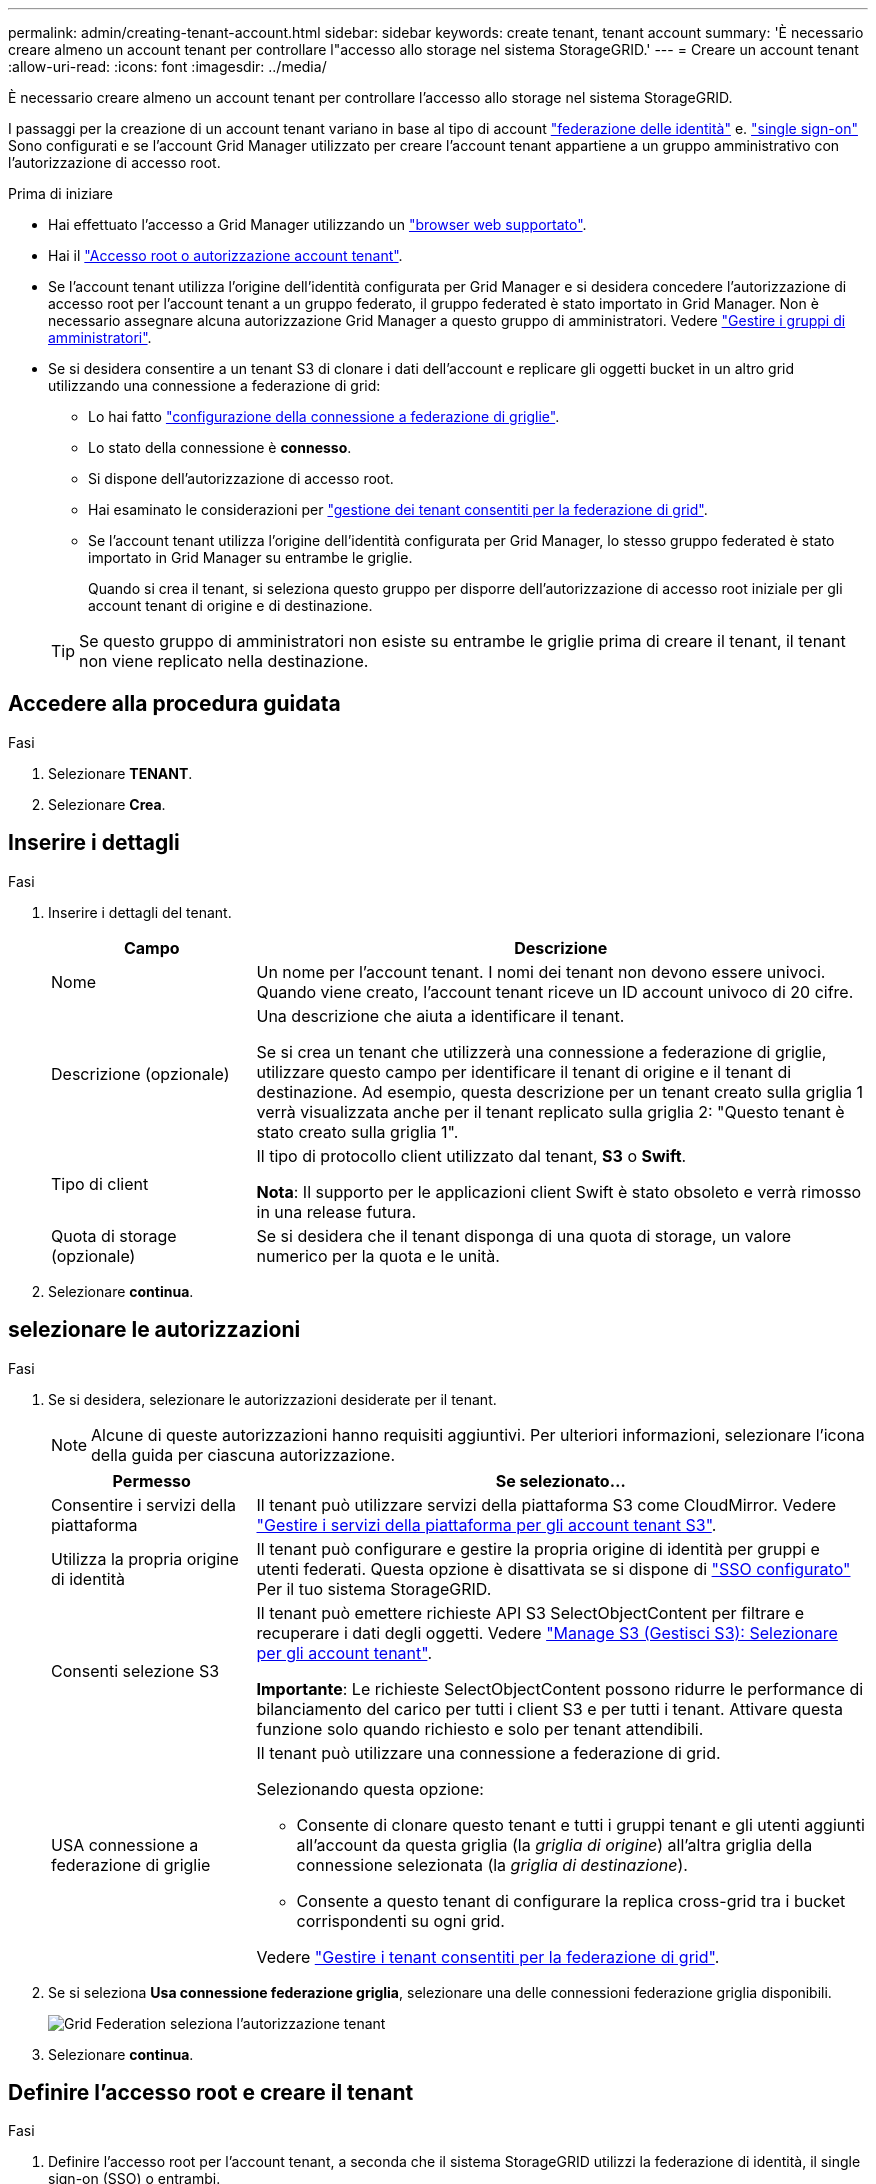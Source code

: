 ---
permalink: admin/creating-tenant-account.html 
sidebar: sidebar 
keywords: create tenant, tenant account 
summary: 'È necessario creare almeno un account tenant per controllare l"accesso allo storage nel sistema StorageGRID.' 
---
= Creare un account tenant
:allow-uri-read: 
:icons: font
:imagesdir: ../media/


[role="lead"]
È necessario creare almeno un account tenant per controllare l'accesso allo storage nel sistema StorageGRID.

I passaggi per la creazione di un account tenant variano in base al tipo di account link:using-identity-federation.html["federazione delle identità"] e. link:configuring-sso.html["single sign-on"] Sono configurati e se l'account Grid Manager utilizzato per creare l'account tenant appartiene a un gruppo amministrativo con l'autorizzazione di accesso root.

.Prima di iniziare
* Hai effettuato l'accesso a Grid Manager utilizzando un link:../admin/web-browser-requirements.html["browser web supportato"].
* Hai il link:admin-group-permissions.html["Accesso root o autorizzazione account tenant"].
* Se l'account tenant utilizza l'origine dell'identità configurata per Grid Manager e si desidera concedere l'autorizzazione di accesso root per l'account tenant a un gruppo federato, il gruppo federated è stato importato in Grid Manager. Non è necessario assegnare alcuna autorizzazione Grid Manager a questo gruppo di amministratori. Vedere  link:managing-admin-groups.html["Gestire i gruppi di amministratori"].
* Se si desidera consentire a un tenant S3 di clonare i dati dell'account e replicare gli oggetti bucket in un altro grid utilizzando una connessione a federazione di grid:
+
** Lo hai fatto link:grid-federation-create-connection.html["configurazione della connessione a federazione di griglie"].
** Lo stato della connessione è *connesso*.
** Si dispone dell'autorizzazione di accesso root.
** Hai esaminato le considerazioni per link:grid-federation-manage-tenants.html["gestione dei tenant consentiti per la federazione di grid"].
** Se l'account tenant utilizza l'origine dell'identità configurata per Grid Manager, lo stesso gruppo federated è stato importato in Grid Manager su entrambe le griglie.
+
Quando si crea il tenant, si seleziona questo gruppo per disporre dell'autorizzazione di accesso root iniziale per gli account tenant di origine e di destinazione.

+

TIP: Se questo gruppo di amministratori non esiste su entrambe le griglie prima di creare il tenant, il tenant non viene replicato nella destinazione.







== Accedere alla procedura guidata

.Fasi
. Selezionare *TENANT*.
. Selezionare *Crea*.




== Inserire i dettagli

.Fasi
. Inserire i dettagli del tenant.
+
[cols="1a,3a"]
|===
| Campo | Descrizione 


 a| 
Nome
 a| 
Un nome per l'account tenant. I nomi dei tenant non devono essere univoci. Quando viene creato, l'account tenant riceve un ID account univoco di 20 cifre.



 a| 
Descrizione (opzionale)
 a| 
Una descrizione che aiuta a identificare il tenant.

Se si crea un tenant che utilizzerà una connessione a federazione di griglie, utilizzare questo campo per identificare il tenant di origine e il tenant di destinazione. Ad esempio, questa descrizione per un tenant creato sulla griglia 1 verrà visualizzata anche per il tenant replicato sulla griglia 2: "Questo tenant è stato creato sulla griglia 1".



 a| 
Tipo di client
 a| 
Il tipo di protocollo client utilizzato dal tenant, *S3* o *Swift*.

*Nota*: Il supporto per le applicazioni client Swift è stato obsoleto e verrà rimosso in una release futura.



 a| 
Quota di storage (opzionale)
 a| 
Se si desidera che il tenant disponga di una quota di storage, un valore numerico per la quota e le unità.

|===
. Selezionare *continua*.




== [[admin-tenant-Select-permissions]]selezionare le autorizzazioni

.Fasi
. Se si desidera, selezionare le autorizzazioni desiderate per il tenant.
+

NOTE: Alcune di queste autorizzazioni hanno requisiti aggiuntivi. Per ulteriori informazioni, selezionare l'icona della guida per ciascuna autorizzazione.

+
[cols="1a,3a"]
|===
| Permesso | Se selezionato... 


 a| 
Consentire i servizi della piattaforma
 a| 
Il tenant può utilizzare servizi della piattaforma S3 come CloudMirror. Vedere link:../admin/manage-platform-services-for-tenants.html["Gestire i servizi della piattaforma per gli account tenant S3"].



 a| 
Utilizza la propria origine di identità
 a| 
Il tenant può configurare e gestire la propria origine di identità per gruppi e utenti federati. Questa opzione è disattivata se si dispone di link:../admin/configuring-sso.html["SSO configurato"] Per il tuo sistema StorageGRID.



 a| 
Consenti selezione S3
 a| 
Il tenant può emettere richieste API S3 SelectObjectContent per filtrare e recuperare i dati degli oggetti. Vedere link:../admin/manage-s3-select-for-tenant-accounts.html["Manage S3 (Gestisci S3): Selezionare per gli account tenant"].

*Importante*: Le richieste SelectObjectContent possono ridurre le performance di bilanciamento del carico per tutti i client S3 e per tutti i tenant. Attivare questa funzione solo quando richiesto e solo per tenant attendibili.



 a| 
USA connessione a federazione di griglie
 a| 
Il tenant può utilizzare una connessione a federazione di grid.

Selezionando questa opzione:

** Consente di clonare questo tenant e tutti i gruppi tenant e gli utenti aggiunti all'account da questa griglia (la _griglia di origine_) all'altra griglia della connessione selezionata (la _griglia di destinazione_).
** Consente a questo tenant di configurare la replica cross-grid tra i bucket corrispondenti su ogni grid.


Vedere link:../admin/grid-federation-manage-tenants.html["Gestire i tenant consentiti per la federazione di grid"].

|===
. Se si seleziona *Usa connessione federazione griglia*, selezionare una delle connessioni federazione griglia disponibili.
+
image::../media/grid-federation-select-tenant-permission.png[Grid Federation seleziona l'autorizzazione tenant]

. Selezionare *continua*.




== Definire l'accesso root e creare il tenant

.Fasi
. Definire l'accesso root per l'account tenant, a seconda che il sistema StorageGRID utilizzi la federazione di identità, il single sign-on (SSO) o entrambi.
+
[cols="1a,2a"]
|===
| Opzione | Eseguire questa operazione 


 a| 
Se la federazione delle identità non è attivata
 a| 
Specificare la password da utilizzare quando si effettua l'accesso al tenant come utente root locale.



 a| 
Se è attivata la federazione delle identità
 a| 
.. Selezionare un gruppo federated esistente per disporre dell'autorizzazione di accesso root per il tenant.
.. Facoltativamente, specificare la password da utilizzare quando si effettua l'accesso al tenant come utente root locale.




 a| 
Se sono attivate sia la federazione di identità che il single sign-on (SSO)
 a| 
Selezionare un gruppo federated esistente per disporre dell'autorizzazione di accesso root per il tenant. Nessun utente locale può accedere.

|===
. Selezionare *Crea tenant*.
+
Viene visualizzato un messaggio di successo e il nuovo tenant viene elencato nella pagina tenant. Per informazioni su come visualizzare i dettagli del tenant e monitorare l'attività del tenant, vedere link:../monitor/monitoring-tenant-activity.html["Monitorare l'attività del tenant"].

. Se è stata selezionata l'autorizzazione *Usa connessione federazione griglia* per il tenant:
+
.. Verificare che un tenant identico sia stato replicato nell'altra griglia della connessione. I tenant di entrambe le griglie avranno lo stesso ID account a 20 cifre, il nome, la descrizione, la quota e le autorizzazioni.
+

NOTE: Se viene visualizzato il messaggio di errore "tenant creato senza clone", fare riferimento alle istruzioni riportate nella link:grid-federation-troubleshoot.html["Risolvere i problemi relativi agli errori di federazione della griglia"].

.. Se è stata fornita una password utente root locale durante la definizione dell'accesso root, link:changing-password-for-tenant-local-root-user.html["modificare la password per l'utente root locale"] per il tenant replicato.
+

TIP: Un utente root locale non può accedere a Tenant Manager nella griglia di destinazione fino a quando la password non viene modificata.







== Accesso al tenant (facoltativo)

Se necessario, è possibile accedere al nuovo tenant ora per completare la configurazione oppure accedere al tenant in un secondo momento. La procedura di accesso dipende dal fatto che si sia effettuato l'accesso a Grid Manager utilizzando la porta predefinita (443) o una porta con restrizioni. Vedere link:controlling-access-through-firewalls.html["Controllare l'accesso al firewall esterno"].



=== Accedi subito

[cols="1a,3a"]
|===
| Se si utilizza... | Eseguire questa operazione... 


 a| 
Porta 443 e viene impostata una password per l'utente root locale
 a| 
. Selezionare *Accedi come root*.
+
Al momento dell'accesso, vengono visualizzati i collegamenti per la configurazione di bucket, federazione di identità, gruppi e utenti.

. Selezionare i collegamenti per configurare l'account tenant.
+
Ciascun collegamento apre la pagina corrispondente in Tenant Manager. Per completare la pagina, consultare link:../tenant/index.html["istruzioni per l'utilizzo degli account tenant"].





 a| 
Porta 443 e non è stata impostata una password per l'utente root locale
 a| 
Selezionare *Accedi* e immettere le credenziali per un utente nel gruppo federated di accesso root.



 a| 
Una porta con restrizioni
 a| 
. Selezionare *fine*
. Selezionare *limitato* nella tabella tenant per ulteriori informazioni sull'accesso a questo account tenant.
+
L'URL del tenant manager ha il seguente formato:

+
`https://_FQDN_or_Admin_Node_IP:port_/?accountId=_20-digit-account-id_/`

+
** `_FQDN_or_Admin_Node_IP_` È un nome di dominio completo o l'indirizzo IP di un nodo amministratore
** `_port_` è la porta solo tenant
** `_20-digit-account-id_` È l'ID account univoco del tenant




|===


=== Accedi più tardi

[cols="1a,3a"]
|===
| Se si utilizza... | Eseguire una di queste operazioni... 


 a| 
Porta 443
 a| 
* Da Grid Manager, selezionare *TENANT* e selezionare *Sign in* (Accedi) a destra del nome del tenant.
* Inserire l'URL del tenant in un browser Web:
+
`https://_FQDN_or_Admin_Node_IP_/?accountId=_20-digit-account-id_/`

+
** `_FQDN_or_Admin_Node_IP_` È un nome di dominio completo o l'indirizzo IP di un nodo amministratore
** `_20-digit-account-id_` È l'ID account univoco del tenant






 a| 
Una porta con restrizioni
 a| 
* Da Grid Manager, selezionare *TENANT* e selezionare *Restricted*.
* Inserire l'URL del tenant in un browser Web:
+
`https://_FQDN_or_Admin_Node_IP:port_/?accountId=_20-digit-account-id_`

+
** `_FQDN_or_Admin_Node_IP_` È un nome di dominio completo o l'indirizzo IP di un nodo amministratore
** `_port_` è la porta limitata solo tenant
** `_20-digit-account-id_` È l'ID account univoco del tenant




|===


== Configurare il tenant

Seguire le istruzioni riportate in link:../tenant/index.html["Utilizzare un account tenant"] Per gestire gruppi di tenant e utenti, chiavi di accesso S3, bucket, servizi di piattaforma e replica di cloni di account e cross-grid.
